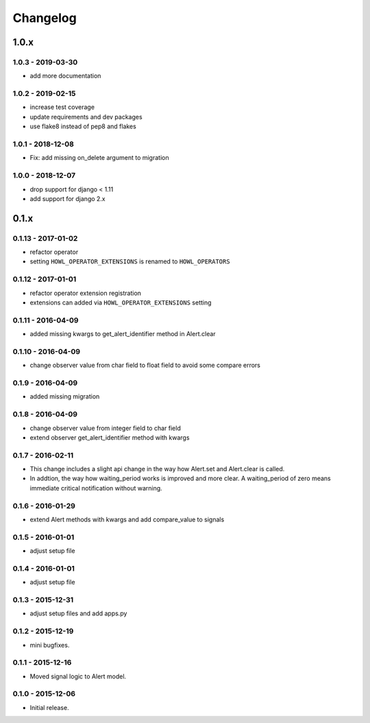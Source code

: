 *********
Changelog
*********

1.0.x
=====

1.0.3 - 2019-03-30
------------------

* add more documentation


1.0.2 - 2019-02-15
------------------

* increase test coverage
* update requirements and dev packages
* use flake8 instead of pep8 and flakes


1.0.1 - 2018-12-08
------------------

* Fix: add missing on_delete argument to migration


1.0.0 - 2018-12-07
------------------

* drop support for django < 1.11
* add support for django 2.x


0.1.x
=====

0.1.13 - 2017-01-02
-------------------

* refactor operator
* setting ``HOWL_OPERATOR_EXTENSIONS`` is renamed to ``HOWL_OPERATORS``


0.1.12 - 2017-01-01
-------------------

* refactor operator extension registration
* extensions can added via ``HOWL_OPERATOR_EXTENSIONS`` setting


0.1.11 - 2016-04-09
-------------------

* added missing kwargs to get_alert_identifier method in Alert.clear


0.1.10 - 2016-04-09
-------------------

* change observer value from char field to float field to avoid some compare errors


0.1.9 - 2016-04-09
------------------

* added missing migration


0.1.8 - 2016-04-09
------------------

* change observer value from integer field to char field
* extend observer get_alert_identifier method with kwargs


0.1.7 - 2016-02-11
------------------

* This change includes a slight api change in the way how Alert.set and Alert.clear is called.
* In addtion, the way how waiting_period works is improved and more clear. A waiting_period of zero means immediate critical notification without warning.


0.1.6 - 2016-01-29
------------------

* extend Alert methods with kwargs and add compare_value to signals


0.1.5 - 2016-01-01
------------------

* adjust setup file


0.1.4 - 2016-01-01
------------------

* adjust setup file


0.1.3 - 2015-12-31
------------------

* adjust setup files and add apps.py


0.1.2 - 2015-12-19
------------------

* mini bugfixes.


0.1.1 - 2015-12-16
------------------

* Moved signal logic to Alert model.


0.1.0 - 2015-12-06
------------------

* Initial release.
